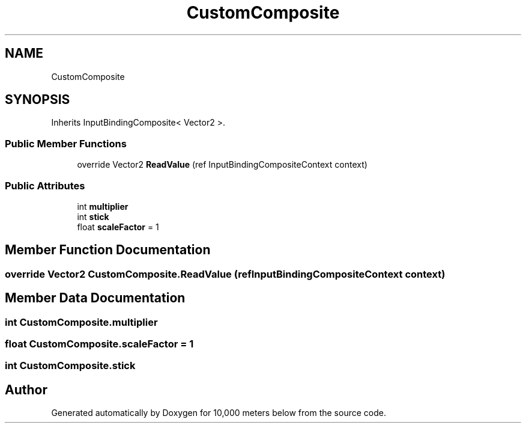 .TH "CustomComposite" 3 "Sun Dec 12 2021" "10,000 meters below" \" -*- nroff -*-
.ad l
.nh
.SH NAME
CustomComposite
.SH SYNOPSIS
.br
.PP
.PP
Inherits InputBindingComposite< Vector2 >\&.
.SS "Public Member Functions"

.in +1c
.ti -1c
.RI "override Vector2 \fBReadValue\fP (ref InputBindingCompositeContext context)"
.br
.in -1c
.SS "Public Attributes"

.in +1c
.ti -1c
.RI "int \fBmultiplier\fP"
.br
.ti -1c
.RI "int \fBstick\fP"
.br
.ti -1c
.RI "float \fBscaleFactor\fP = 1"
.br
.in -1c
.SH "Member Function Documentation"
.PP 
.SS "override Vector2 CustomComposite\&.ReadValue (ref InputBindingCompositeContext context)"

.SH "Member Data Documentation"
.PP 
.SS "int CustomComposite\&.multiplier"

.SS "float CustomComposite\&.scaleFactor = 1"

.SS "int CustomComposite\&.stick"


.SH "Author"
.PP 
Generated automatically by Doxygen for 10,000 meters below from the source code\&.
